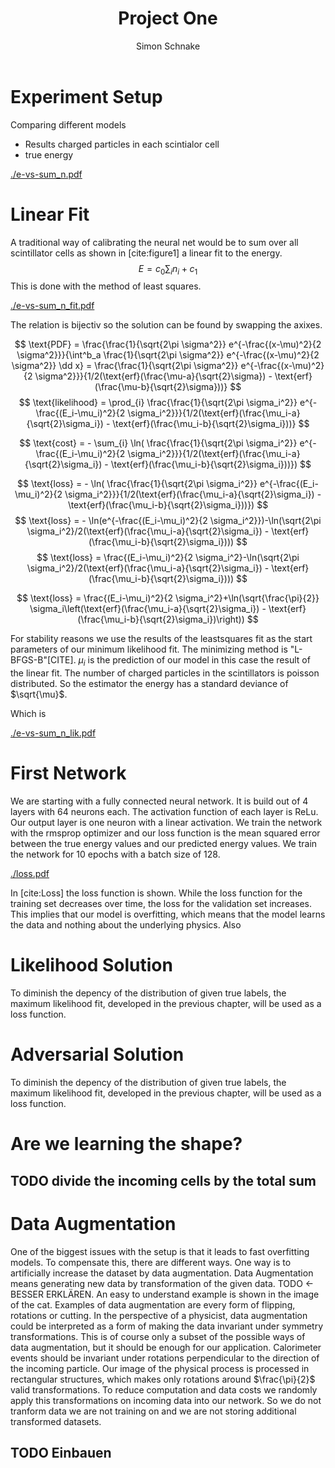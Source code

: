 #+Title: Project One
#+Author: Simon Schnake
#+LATEX_HEADER: \usepackage{physics}
#+LATEX_HEADER: \usepackage{amssymb}
#+OPTIONS: toc:nil

* Planning                                                         :noexport:
** TODO Write likelihood-loss chapter
** TODO Implement hyperparameter optimzing in likelihood-loss.py
** TODO Write adverserial training chapter
** TODO Implement Data Augmentation

* Setup                                                            :noexport:
Here are the needed packages. Also to config matplotlib for latex export
#+BEGIN_SRC ipython :session :results raw drawer :exports none :eval no-export
  import matplotlib as mpl
  import matplotlib.pyplot as plt
  mpl.rcParams['text.usetex'] = True
  mpl.rcParams['text.latex.preamble'] = [r'\usepackage{amsmath}']
  mpl.rcParams['mathtext.fontset'] = 'stix'
  mpl.rcParams['font.family'] = 'STIXGeneral'
  mpl.rcParams['font.size'] = 15
  mpl.rcParams['axes.labelsize'] = 15

  %matplotlib inline
#+END_SRC

* Loading Data                                                     :noexport:
#+BEGIN_SRC ipython :session :results raw drawer :exports none :eval no-export
import h5py
data = h5py.File("data/electron.h5", 'r')
X_test = data['test']['X']
Y_test = data['test']['Y']
X_train = data['train']['X']
Y_train = data['train']['Y']
#+END_SRC

* Experiment Setup
Comparing different models
- Results charged particles in each scintialor cell
- true energy

#+BEGIN_SRC ipython :session :results raw drawer :exports none :eval no-export
  import numpy as np
  sum_n = np.sum(X_test[:10000], axis=1)
  energies = np.transpose(Y_test[:10000])[0]

  plt.plot(sum_n, energies, 'r.', alpha=0.06)
  plt.ylabel(r'$E_{\text{true}}$ [GeV]')
  plt.xlabel(r'$\sum_i n_i$')
  plt.savefig('e-vs-sum_n.pdf')
#+END_SRC

#+CAPTION: The graph shows the relation between the energies of the incoming particle $E_{\text{true}}$ in GeV and the absolute number of charged particles in all scintillator cells. 10000 points from the data are plotted.
#+NAME: e-vs-sum_n
[[./e-vs-sum_n.pdf]]

* Linear Fit
A traditional way of calibrating the neural net would be to sum over all scintillator cells as shown in [cite:figure1]
a linear fit to the energy.
\[E = c_0\sum_i n_i + c_1\]
This is done with the method of least squares.
#+BEGIN_SRC ipython :session :results raw drawer :exports none :eval no-export
  from scipy.optimize import leastsq
  # function to fit
  fitfunc = lambda c , x: x*c[0]+c[1]
  errfunc = lambda c , x, y: (y - fitfunc(c, x))
  out = leastsq(errfunc, [0.1, 0.0], args=(sum_n, energies), full_output=1)

  c_fit1 = out[0]
  covar = out[1]

  n = np.arange(0, 255, 0.5)
  plt.plot(sum_n, energies, 'r.', alpha=0.06)
  plt.plot(n, fitfunc(c_fit1, n), 'k-')     # Fit

  plt.ylabel(r'$E_{\text{true}}$ [GeV]')
  plt.xlabel(r'$\sum_i n_i$')

  plt.text(1, 9, r'$c_0 =$ '+ '%.2f' % c_fit1[0], ha='left')
  plt.text(1, 8.3, r'$c_1 =$ '+ '%.2f' % c_fit1[1], ha='left')
  plt.savefig('e-vs-sum_n_fit.pdf')
#+END_SRC

#+CAPTION: The graph is the same as in \cite{e-vs-sum_n}. The black straight is the result of the fit described above.
#+NAME: e-vs-sum_n_fit
[[./e-vs-sum_n_fit.pdf]]

The relation is bijectiv so the solution can be found by swapping the axixes.

#+BEGIN_SRC ipython :session :results raw drawer :exports none :eval no-export
  from scipy.optimize import leastsq
  # function to fit
  fitfunc2 = lambda c , x: (x-c[1])/(abs(c[0])+0.0001)
  errfunc = lambda c , x, y: (y - fitfunc2(c, x))
  out = leastsq(errfunc, [0., 0.0], args=(energies, sum_n), full_output=1)

  c_fit = out[0]
  covar = out[1]

  n = np.arange(0, 255, 0.5)
  plt.plot(sum_n, energies, 'r.', alpha=0.06)
  plt.plot(n, fitfunc(c_fit, n), 'b-')     # Fit
  plt.plot(n, fitfunc(c_fit1, n), 'k-')     # Fit

  plt.ylabel(r'$E_{\text{true}}$ [GeV]')
  plt.xlabel(r'$\sum_i n_i$')

  plt.text(1, 9, r'$c_0 =$ '+ '%.2f' % c_fit[0], ha='left')
  plt.text(1, 8.3, r'$c_1 =$ '+ '%.2f' % c_fit[1], ha='left')
#+END_SRC

\[
   \text{PDF} = \frac{\frac{1}{\sqrt{2\pi \sigma^2}} e^{-\frac{(x-\mu)^2}{2 \sigma^2}}}{\int^b_a \frac{1}{\sqrt{2\pi \sigma^2}} e^{-\frac{(x-\mu)^2}{2 \sigma^2}} \dd x} = \frac{\frac{1}{\sqrt{2\pi \sigma^2}} e^{-\frac{(x-\mu)^2}{2 \sigma^2}}}{1/2(\text{erf}(\frac{\mu-a}{\sqrt{2}\sigma}) - \text{erf}(\frac{\mu-b}{\sqrt{2}\sigma}))} 
\]
\[
\text{likelihood} = \prod_{i} \frac{\frac{1}{\sqrt{2\pi \sigma_i^2}} e^{-\frac{(E_i-\mu_i)^2}{2 \sigma_i^2}}}{1/2(\text{erf}(\frac{\mu_i-a}{\sqrt{2}\sigma_i}) - \text{erf}(\frac{\mu_i-b}{\sqrt{2}\sigma_i}))}
\]

\[
\text{cost} = - \sum_{i} \ln( \frac{\frac{1}{\sqrt{2\pi \sigma_i^2}} e^{-\frac{(E_i-\mu_i)^2}{2 \sigma_i^2}}}{1/2(\text{erf}(\frac{\mu_i-a}{\sqrt{2}\sigma_i}) - \text{erf}(\frac{\mu_i-b}{\sqrt{2}\sigma_i}))})
\]

\[
\text{loss} = - \ln( \frac{\frac{1}{\sqrt{2\pi \sigma_i^2}} e^{-\frac{(E_i-\mu_i)^2}{2 \sigma_i^2}}}{1/2(\text{erf}(\frac{\mu_i-a}{\sqrt{2}\sigma_i}) - \text{erf}(\frac{\mu_i-b}{\sqrt{2}\sigma_i}))})
\]
\[
\text{loss} = - \ln(e^{-\frac{(E_i-\mu_i)^2}{2 \sigma_i^2}})-\ln(\sqrt{2\pi \sigma_i^2}/2(\text{erf}(\frac{\mu_i-a}{\sqrt{2}\sigma_i}) - \text{erf}(\frac{\mu_i-b}{\sqrt{2}\sigma_i})))
\]
\[
\text{loss} = \frac{(E_i-\mu_i)^2}{2 \sigma_i^2}-\ln(\sqrt{2\pi \sigma_i^2}/2(\text{erf}(\frac{\mu_i-a}{\sqrt{2}\sigma_i}) - \text{erf}(\frac{\mu_i-b}{\sqrt{2}\sigma_i})))
\]

\[
\text{loss} = \frac{(E_i-\mu_i)^2}{2 \sigma_i^2}+\ln(\sqrt{\frac{\pi}{2}} \sigma_i\left(\text{erf}(\frac{\mu_i-a}{\sqrt{2}\sigma_i}) - \text{erf}(\frac{\mu_i-b}{\sqrt{2}\sigma_i})\right))
\]

For stability reasons we use the results of the leastsquares fit as
the start parameters of our minimum likelihood fit.  The minimizing
method is "L-BFGS-B"[CITE]. $\mu_i$ is the prediction of our model in
this case the result of the linear fit.  The number of charged
particles in the scintillators is poisson distributed. So the
estimator the energy has a standard deviance of $\sqrt{\mu}$.

Which is 
#+BEGIN_SRC ipython :session :results raw drawer :exports none :eval no-export
  from scipy.special import erf
  from scipy.stats import norm
  from scipy import optimize

  def likelihood(par):
      epsilon = 0.0000001
      mu = sum_n*par[0]+par[1]
      sigma = np.sqrt(np.abs(mu)) # 2/par[0] 
      elements = norm.pdf(energies, mu, sigma)
      a = np.divide(mu-lower_border, np.sqrt(2)*sigma+epsilon)
      b = np.divide(mu-upper_border, np.sqrt(2)*sigma+epsilon)
      norms = np.abs(erf(a)- erf(b))
      return -np.sum(np.log(np.divide(elements, norms + epsilon)+epsilon))

  lower_border = 0  
  upper_border = 10
  out = optimize.minimize(likelihood, np.array(c_fit), method='L-BFGS-B')
  
  c_like = out['x']

  n = np.arange(0, 240, 0.5)
  plt.plot(sum_n, energies, 'r.', alpha=0.06)
  plt.plot(n, fitfunc(c_fit, n), 'b-')     # Fit
  plt.plot(n, fitfunc(c_like, n), 'k-')     # Fit
  plt.plot(n, fitfunc(c_fit1, n), 'w-')     # Fit

  plt.ylabel(r'$E_{\text{true}}$ [GeV]')
  plt.xlabel(r'$\sum_i n_i$')

  plt.text(1, 9, r'$c_0 =$ '+ '%.3f' % c_like[0], ha='left')
  plt.text(1, 8.3, r'$c_1 =$ '+ '%.2f' % c_like[1], ha='left')

  plt.savefig('e-vs-sum_n_lik.pdf')
#+END_SRC

#+CAPTION: The graph is the same as in \cite{e-vs-sum_n}. The black straight is the result of the likelihood fit described above.
#+NAME: e-vs-sum_n_lik
[[./e-vs-sum_n_lik.pdf]] 

* First Network

We are starting with a fully connected neural network. It is build out of 4 layers with 64 neurons each. The activation function of each layer is ReLu.
Our output layer is one neuron with a linear activation. We train the network with the rmsprop optimizer and our loss function is the mean squared error between
the true energy values and our predicted energy values. We train the network for 10 epochs with a batch size of 128.

#+BEGIN_SRC ipython :session :results raw drawer :exports none :eval no-export
  from keras.models import Model
  from keras.layers import Dense, Input

  inputs = Input(shape=(X_train.shape[1],))
  Dx = Dense(128, activation="relu")(inputs)
  Dx = Dense(128, activation="relu")(Dx)
  Dx = Dense(128, activation="relu")(Dx)
  Dx = Dense(10, activation="relu")(Dx)
  Dx = Dense(1, activation="linear")(Dx)
  D = Model([inputs], [Dx], name='D')
#+END_SRC

#+RESULTS:
:RESULTS:
# Out[21]:
:END:

#+BEGIN_SRC ipython :session :results raw drawer :exports none :eval no-export
import pickle
history = pickle.load(open('src/first_history.p', 'rb'))
epochs = range(len(history['loss']))
fig, ax = plt.subplots()
ax.spines['top'].set_visible(False)
ax.spines['bottom'].set_visible(False)
ax.spines['right'].set_visible(False)
ax.spines['left'].set_visible(False)
plt.tick_params(axis='both', which='both', bottom=False, top=False,
                labelbottom=True, left=True, right=False, labelleft=True)
ax.xaxis.set_major_formatter(plt.FuncFormatter('{:.0f}'.format))
plt.plot(epochs, history['loss'], 'k-')
plt.plot(epochs, history['val_loss'], '-', color='#1f77b4')
plt.text(float(epochs[-1])+0.5, history['loss'][-1], 'training loss', ha='left', va='center', size=15)
plt.text(float(epochs[-1])+0.5, history['val_loss'][-1], 'validation loss', ha='left', va='center', size=15, color='#1f77b4')
plt.xlabel('epochs')
plt.ylabel('loss')
plt.savefig('loss.pdf', bbox_inches = 'tight')
#+END_SRC

#+RESULTS:
:RESULTS:
# Out[22]:
[[file:./obipy-resources/sbHufQ.png]]
:END:


#+CAPTION: The Graph shows the evolution of the loss function for the training set and the validation set.
#+NAME: Loss
[[./loss.pdf]]

In [cite:Loss] the loss function is shown. While the loss function for
the training set decreases over time, the loss for the validation set
increases. This implies that our model is overfitting, which means
that the model learns the data and nothing about the underlying
physics. Also 

#+BEGIN_SRC ipython :session :results raw drawer :exports none :eval no-export
  model.load_weights('src/first_weights.h5')
  fig, ax = plt.subplots()
  plt.plot(energies, fitfunc(c_like, sum_n) - energies, '.', alpha=0.25, markersize=3, color='#1f77b4')
  #plt.plot(Y_train[:10000], (model.predict(X_train[:10000])-Y_train[:10000]), '.', alpha=0.25, markersize=3, color='#1f77b4')
  plt.plot(Y_test[:10000], (model.predict(X_test[:10000])-Y_test[:10000]), 'k.', alpha=0.25, markersize=3)
  plt.plot(np.arange(11), np.ones(11), 'w-', linewidth=0.5)
  plt.ylim([-5., 5])
  plt.xlim([0.,10])
  plt.ylabel(r'$E_{\text{pred}} - E_{\text{true}}$ [GeV]')
  plt.xlabel(r'$E_{\text{true}}$ [GeV]')

  ax.spines["top"].set_visible(False)
  ax.spines["right"].set_visible(False)  
  ax.spines["left"].set_visible(False)
  ax.spines["bottom"].set_visible(False)  
#+END_SRC

#+RESULTS:
:RESULTS:
# Out[23]:
[[file:./obipy-resources/AUdKLd.png]]
:END:

#+BEGIN_SRC ipython :session :results raw drawer :exports none :eval no-export
  def measure_val(X, Y, n):
      '''
      Calculate mean and std of X following Y
      Y: numpy array with shape (,1)
      X: numpy array with the same shape as X
      n: len of each results (int and lower than len(Y))
      returns: value, mu, sigma
      '''
      # ensure(len(Y.shape) == 2 and Y.shape[1] == 1).is_(True)
      # ensure(Y.shape == X.shape).is_(True)
      # ensure(n).is_an(int)
      # ensure(n < len(Y)).is_(True)

      # find the sorted order of Y
      len_by_n = len(Y) - (len(Y) % n)
      perm = Y[:len_by_n, 0].argsort()
      len_by = int(len_by_n/n)
      # calculate results
      y = np.mean(np.transpose(Y)[0][perm].reshape(len_by, n), axis=1)
      mu = np.mean(np.transpose(X)[0][perm].reshape(len_by, n), axis=1)
      sigma = np.std(np.transpose(X)[0][perm].reshape(len_by, n), axis=1)
      return y, mu, sigma

  n = 1000
  y_f, mu_f, sigma_f = measure_val(fitfunc(c_fit, np.sum(X_test, axis=1)).reshape(len(X_test), 1), Y_test, n)
  y_nn, mu_nn, sigma_nn = measure_val(model.predict(X_test), Y_test, n)
  y_ov, mu_ov, sigma_ov = measure_val(model.predict(X_train), Y_train, n*10)


  fig = plt.figure()
  ax = fig.add_subplot(2,1,1)

  ax.plot(y_f, mu_f - y_f, 'k.')
  ax.plot(y_nn, mu_nn - y_nn, 'r.')
  ax.plot(y_ov, mu_ov - y_ov, '.',color='#1f77b4')
  plt.ylabel(r'$\mu - E_{\text{true}}$ [GeV]')
  ax.xaxis.set_ticks([])
  ax.spines["top"].set_visible(False)
  ax.spines["right"].set_visible(False)
  ax.spines["bottom"].set_visible(False)

  ax = fig.add_subplot(2,1,2)
  ax.plot(y_f, sigma_f/ np.sqrt(y_f), 'k.')
  ax.plot(y_nn, sigma_nn/np.sqrt(y_nn), 'r.')
  ax.plot(y_ov, sigma_ov/np.sqrt(y_ov), '.', color='#1f77b4')
  plt.ylabel(r'$\sigma / \sqrt{E_{\text{true}}}$')
  plt.xlabel(r'$E_{\text{true}}$ [GeV]')
  ax.spines["top"].set_visible(False)
  ax.spines["right"].set_visible(False)
#+END_SRC

#+RESULTS:
:RESULTS:
# Out[27]:
[[file:./obipy-resources/hQiF28.png]]
:END:

** Server Stuff :noexport:
Here we copy stuff to the server and back
#+BEGIN_SRC shell
  scp model.h5 max-wgs:/home/schnakes/neural-net/
  scp max-wgs:/home/schnakes/neural-net/history.p .
  ssh max-wgs 'rm /home/schnakes/neural-net/history.p'
  ssh max-wgs 'rm /home/schnakes/neural-net/model.h5'
#+END_SRC

* Likelihood Solution
To diminish the depency of the distribution of given true labels, the
maximum likelihood fit, developed in the previous chapter, will be
used as a loss function.

#+BEGIN_SRC ipython :session :results raw drawer :exports none :eval no-export
import pickle
history = pickle.load(open('src/likelihood_history.p', 'rb'))
epochs = range(len(history['loss']))
fig, ax = plt.subplots()
ax.spines['top'].set_visible(False)
ax.spines['bottom'].set_visible(False)
ax.spines['right'].set_visible(False)
ax.spines['left'].set_visible(False)
plt.tick_params(axis='both', which='both', bottom=False, top=False,
                labelbottom=True, left=True, right=False, labelleft=True)
ax.xaxis.set_major_formatter(plt.FuncFormatter('{:.0f}'.format))
plt.plot(epochs, history['loss'], 'k-')
plt.plot(epochs, history['val_loss'], '-', color='#1f77b4')
plt.text(float(epochs[-1])+0.5, history['loss'][-1], 'training loss', ha='left', va='center', size=15)
plt.text(float(epochs[-1])+0.5, history['val_loss'][-1], 'validation loss', ha='left', va='center', size=15, color='#1f77b4')
plt.xlabel('epochs')
plt.ylabel('loss')
plt.savefig('loss.pdf', bbox_inches = 'tight')
#+END_SRC

#+RESULTS:
:RESULTS:
# Out[44]:
[[file:./obipy-resources/VWPrfp.png]]
:END:

#+BEGIN_SRC ipython :session :results raw drawer :exports none :eval no-export
  model.load_weights('src/likelihood_weights.h5')
  fig, ax = plt.subplots()
  plt.plot(energies, fitfunc(c_like, sum_n) - energies, '.', alpha=0.25, markersize=3, color='#1f77b4')
  # plt.plot(Y_train[:10000], (model.predict(X_train[:10000])-Y_train[:10000]), 'r.', alpha=0.25, markersize=3)
  plt.plot(Y_test[:10000], (model.predict(X_test[:10000])-Y_test[:10000]), 'k.', alpha=0.25, markersize=3)
  # plt.ylim([-6., 6])
  plt.xlim([0.,10])
  plt.ylabel(r'$E_{\text{pred}} - E_{\text{true}}$ [GeV]')
  plt.xlabel(r'$E_{\text{true}}$ [GeV]')

  ax.spines["top"].set_visible(False)
  ax.spines["right"].set_visible(False)  
  ax.spines["left"].set_visible(False)
  ax.spines["bottom"].set_visible(False)  
#+END_SRC

#+RESULTS:
:RESULTS:
# Out[45]:
[[file:./obipy-resources/Qvd0hU.png]]
:END:


#+BEGIN_SRC ipython :session :results raw drawer :exports none :eval no-export
  y_f, mu_f, sigma_f = measure_val(fitfunc(c_fit, np.sum(X_test, axis=1)).reshape(len(X_test), 1), Y_test, n)
  model.load_weights('src/likelihood_weights.h5')
  y_lh, mu_lh, sigma_lh = measure_val(model.predict(X_test), Y_test, n)

  fig = plt.figure()
  ax = fig.add_subplot(2,1,1)

  ax.plot(y_f, mu_f, '.', color='#1f77b4')
  ax.plot(y_lh, mu_lh, 'k.')
  plt.ylabel(r'$\mu - E_{\text{true}}$ [GeV]')
  ax.xaxis.set_ticks([])
  ax.spines["top"].set_visible(False)
  ax.spines["right"].set_visible(False)
  ax.spines["bottom"].set_visible(False)

  ax = fig.add_subplot(2,1,2)
  ax.plot(y_f, sigma_f/ np.sqrt(y_f), '.', color='#1f77b4')
  ax.plot(y_lh, sigma_lh/np.sqrt(y_lh), 'k.')
  plt.ylabel(r'$\sigma / \sqrt{E_{\text{true}}}$')
  plt.xlabel(r'$E_{\text{true}}$ [GeV]')
  ax.spines["top"].set_visible(False)
  ax.spines["right"].set_visible(False)
#+END_SRC

#+RESULTS:
:RESULTS:
# Out[54]:
[[file:./obipy-resources/3EM8EG.png]]
:END:

* Adversarial Solution

To diminish the depency of the distribution of given true labels, the
maximum likelihood fit, developed in the previous chapter, will be
used as a loss function.

#+BEGIN_SRC ipython :session :results raw drawer :exports none :eval no-export
  import pickle
  history = pickle.load(open('src/adversarial_history.p', 'rb'))
  epochs = range(len(history['D_loss']))
  fig, ax = plt.subplots()
  ax.spines['top'].set_visible(False)
  ax.spines['bottom'].set_visible(False)
  ax.spines['right'].set_visible(False)
  ax.spines['left'].set_visible(False)
  plt.tick_params(axis='both', which='both', bottom=False, top=False,
                  labelbottom=True, left=True, right=False, labelleft=True)
  ax.xaxis.set_major_formatter(plt.FuncFormatter('{:.0f}'.format))
  plt.plot(epochs, history['D_loss'], 'k-')
  plt.plot(epochs, history['val_D_loss'], '-', color='#1f77b4')
  plt.text(float(epochs[-1])+0.5, history['D_loss'][-1], 'training loss', ha='left', va='center', size=15)
  plt.text(float(epochs[-1])+0.5, history['val_D_loss'][-1], 'validation loss', ha='left', va='center', size=15, color='#1f77b4')
  plt.xlabel('epochs')
  plt.ylabel('loss')
#+END_SRC

#+RESULTS:
:RESULTS:
# Out[34]:
: Text(0,0.5,'loss')
[[file:./obipy-resources/f9nzUe.png]]
:END:

#+BEGIN_SRC ipython :session :results raw drawer :exports none :eval no-export
  import pickle
  history = pickle.load(open('src/adversarial_history.p', 'rb'))
  epochs_R = range(len(history['R_loss']))
  fig, ax = plt.subplots()
  ax.spines['top'].set_visible(False)
  ax.spines['bottom'].set_visible(False)
  ax.spines['right'].set_visible(False)
  ax.spines['left'].set_visible(False)
  plt.tick_params(axis='both', which='both', bottom=False, top=False,
                  labelbottom=True, left=True, right=False, labelleft=True)
  ax.xaxis.set_major_formatter(plt.FuncFormatter('{:.0f}'.format))
  plt.plot(epochs_R, history['R_loss'], 'k-')
  plt.plot(epochs_R, history['val_R_loss'], '-', color='#1f77b4')
  plt.text(float(epochs_R[-1])+0.5, history['R_loss'][-1], 'training loss', ha='left', va='center', size=15)
  plt.text(float(epochs_R[-1])+0.5, history['val_R_loss'][-1], 'validation loss', ha='left', va='center', size=15, color='#1f77b4')
  plt.xlabel('epochs')
  plt.ylabel('loss')
#+END_SRC

#+RESULTS:
:RESULTS:
# Out[35]:
: Text(0,0.5,'loss')
[[file:./obipy-resources/HjlDRw.png]]
:END:

#+BEGIN_SRC ipython :session :results raw drawer :exports none :eval no-export
  model.load_weights('src/adversarial_weights.h5')
  fig, ax = plt.subplots()
  plt.plot(energies, fitfunc(c_fit, sum_n) - energies, '.', alpha=0.25, markersize=3, color='#1f77b4')
  plt.plot(Y_test[:10000], (model.predict(X_test[:10000])-Y_test[:10000]), 'k.', alpha=0.25, markersize=3)
  # plt.ylim([-6., 6])
  plt.xlim([0.,10])
  plt.ylabel(r'$E_{\text{pred}} - E_{\text{true}}$ [GeV]')
  plt.xlabel(r'$E_{\text{true}}$ [GeV]')

  ax.spines["top"].set_visible(False)
  ax.spines["right"].set_visible(False)  
  ax.spines["left"].set_visible(False)
  ax.spines["bottom"].set_visible(False)  
#+END_SRC

#+RESULTS:
:RESULTS:
# Out[55]:
[[file:./obipy-resources/vBKDHG.png]]
:END:




#+BEGIN_SRC ipython :session :results raw drawer :exports none :eval no-export
  n = 1000
  y_f, mu_f, sigma_f = measure_val(fitfunc(c_fit, np.sum(X_test, axis=1)).reshape(len(X_test), 1), Y_test, n)
  model.load_weights('src/adversarial_weights.h5')
  y_adv, mu_adv, sigma_adv = measure_val(model.predict(X_test), Y_test, n)
  model.load_weights('src/first_weights.h5')
  y_wo, mu_wo, sigma_wo = measure_val(model.predict(X_test), Y_test, n)


  fig = plt.figure()
  ax = fig.add_subplot(2,1,1)

  ax.plot(y_adv, mu_adv, 'k.')
  ax.plot(y_wo, mu_wo, 'r.')
  ax.plot(y_f, mu_f, '.',color='#1f77b4')
  plt.ylabel(r'$\mu - E_{\text{true}}$ [GeV]')
  ax.xaxis.set_ticks([])
  ax.spines["top"].set_visible(False)
  ax.spines["right"].set_visible(False)
  ax.spines["bottom"].set_visible(False)

  ax = fig.add_subplot(2,1,2)
  ax.plot(y_adv, sigma_adv/np.sqrt(y_adv), 'k.')
  ax.plot(y_wo, sigma_wo/np.sqrt(y_wo), 'r.')
  ax.plot(y_f, sigma_f/np.sqrt(y_f), '.', color='#1f77b4')
  plt.ylabel(r'$\sigma / \sqrt{E_{\text{true}}}$')
  plt.xlabel(r'$E_{\text{true}}$ [GeV]')
  ax.spines["top"].set_visible(False)
  ax.spines["right"].set_visible(False)
#+END_SRC

#+RESULTS:
:RESULTS:
# Out[58]:
[[file:./obipy-resources/Wsqs4p.png]]
:END:

* Are we learning the shape?
** TODO divide the incoming cells by the total sum

* Data Augmentation
One of the biggest issues with the setup is that it
leads to fast overfitting models. To compensate this, there are
different ways. One way is to artificially increase the dataset by
data augmentation. Data Augmentation means generating new data by transformation of the given data.
TODO <- BESSER ERKLÄREN.
An easy to understand example is shown in the image of the cat.  Examples
of data augmentation are every form of flipping, rotations or
cutting. In the perspective of a physicist, data augmentation could be
interpreted as a form of making the data invariant under symmetry
transformations. This is of course only a subset of the possible ways
of data augmentation, but it should be enough for our
application. Calorimeter events should be invariant under rotations
perpendicular to the direction of the incoming particle. Our image of
the physical process is processed in rectangular structures, which
makes only rotations around $\frac{\pi}{2}$ valid transformations.  To
reduce computation and data costs we randomly apply this
transformations on incoming data into our network. So we do not
tranform data we are not training on and we are not storing additional
transformed datasets.

** TODO Einbauen
